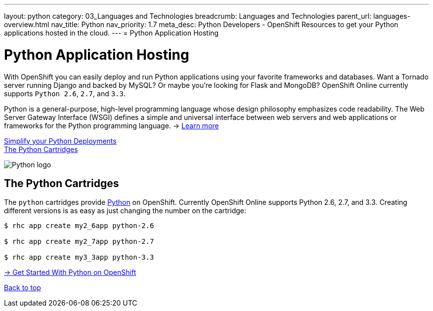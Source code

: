 ---
layout: python
category: 03_Languages and Technologies
breadcrumb: Languages and Technologies
parent_url: languages-overview.html
nav_title: Python
nav_priority: 1.7
meta_desc: Python Developers - OpenShift Resources to get your Python applications hosted in the cloud.
---
= Python Application Hosting

[[top]]
[[python-application-hosting]]
[float]
= Python Application Hosting
[.lead]
With OpenShift you can easily deploy and run Python applications using your favorite frameworks and databases. Want a Tornado server running Django and backed by MySQL? Or maybe you're looking for Flask and MongoDB? OpenShift Online currently supports `Python 2.6`, `2.7`, and `3.3`.

Python is a general-purpose, high-level programming language whose design philosophy emphasizes code readability. The Web Server Gateway Interface (WSGI) defines a simple and universal interface between web servers and web applications or frameworks for the Python programming language. -> link:https://www.python.org/[Learn more]

link:#simplify[Simplify your Python Deployments] +
link:#python[The Python Cartridges]

image::python-logo.png[Python logo]

[[simplify]]
== The Python Cartridges
The `python` cartridges provide http://www.python.org/[Python] on OpenShift. Currently OpenShift Online supports Python 2.6, 2.7, and 3.3.
Creating different versions is as easy as just changing the number on the cartridge:

[source]
--
$ rhc app create my2_6app python-2.6

$ rhc app create my2_7app python-2.7

$ rhc app create my3_3app python-3.3
--

[.lead]
link:python-getting-started.html[-> Get Started With Python on OpenShift]

link:#top[Back to top]
